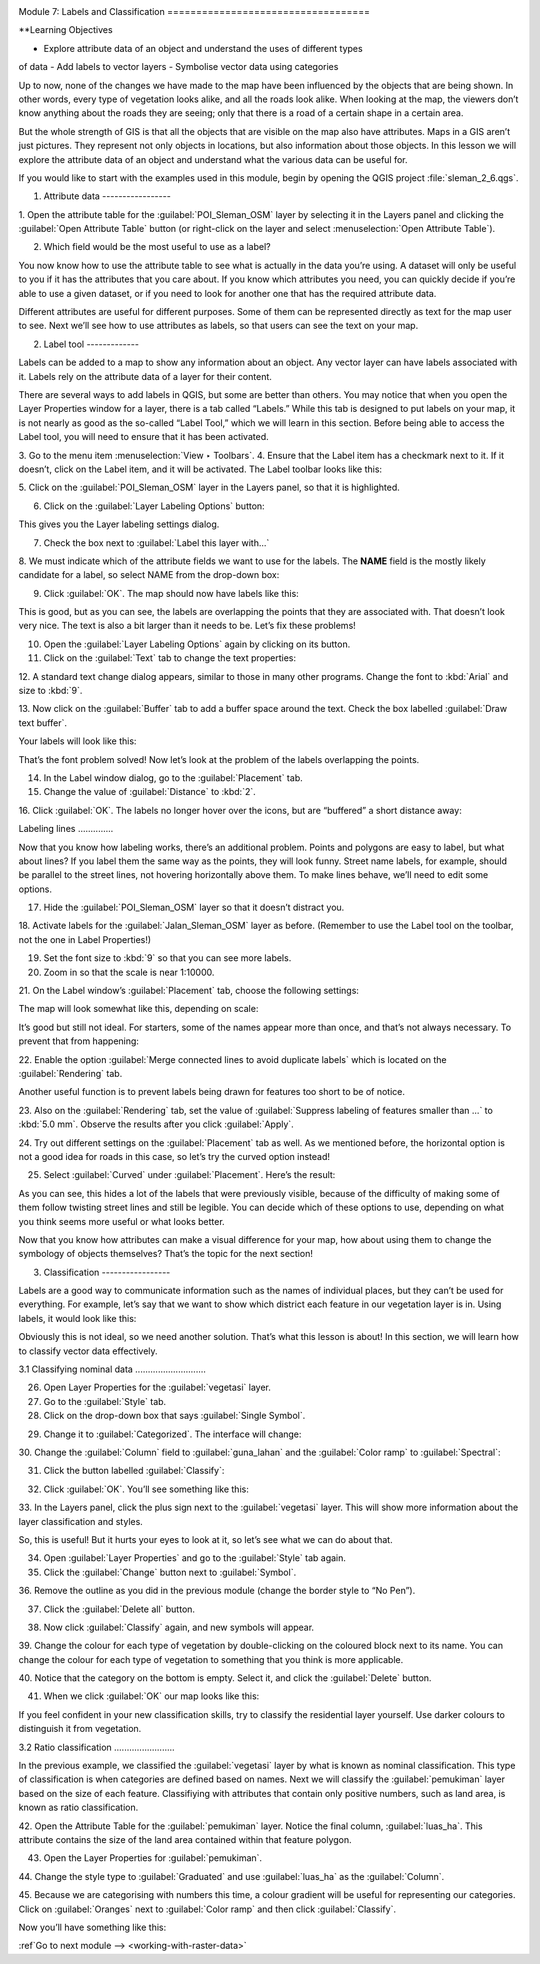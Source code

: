 .. image:: /static/training/beginner/qgis-inasafe/image7.*

..  _labels-and-classifications:

Module 7: Labels and Classification ===================================

**Learning Objectives

- Explore attribute data of an object and understand the uses of different types
of data - Add labels to vector layers - Symbolise vector data using categories

Up to now, none of the changes we have made to the map have been influenced by
the objects that are being shown. In other words, every type of vegetation looks
alike, and all the roads look alike. When looking at the map, the viewers don’t
know anything about the roads they are seeing; only that there is a road of a
certain shape in a certain area.

But the whole strength of GIS is that all the objects that are visible on the
map also have attributes. Maps in a GIS aren’t just pictures. They represent not
only objects in locations, but also information about those objects. In this
lesson we will explore the attribute data of an object and understand what the
various data can be useful for.

If you would like to start with the examples used in this module, begin by
opening the QGIS project :file:`sleman_2_6.qgs`.

1. Attribute data -----------------

1. Open the attribute table for the :guilabel:`POI_Sleman_OSM` layer by
selecting it in the Layers panel and clicking the     :guilabel:`Open Attribute
Table` button    (or right-click on the layer and select :menuselection:`Open
Attribute Table`).

.. image:: /static/training/beginner/qgis-inasafe/image40.*    :align: center

2. Which field would be the most useful to use as a label?

.. image:: /static/training/beginner/qgis-inasafe/image117.*    :align: center

You now know how to use the attribute table to see what is actually in the data
you’re using. A dataset will only be useful to you if it has the attributes that
you care about. If you know which attributes you need, you can quickly decide if
you’re able to use a given dataset, or if you need to look for another one that
has the required attribute data.

Different attributes are useful for different purposes. Some of them can be
represented directly as text for the map user to see. Next we’ll see how to use
attributes as labels, so that users can see the text on your map.

2. Label tool -------------

Labels can be added to a map to show any information about an object. Any vector
layer can have labels associated with it. Labels rely on the attribute data of a
layer for their content.

There are several ways to add labels in QGIS, but some are better than others.
You may notice that when you open the Layer Properties window for a layer, there
is a tab called “Labels.”  While this tab is designed to put labels on your map,
it is not nearly as good as the so-called “Label Tool,” which we will learn in
this section. Before being able to access the Label tool, you will need to
ensure that it has been activated.

3. Go to the menu item :menuselection:`View ‣ Toolbars`. 4. Ensure that the
Label item has a checkmark next to it. If it doesn’t, click on    the Label
item, and it will be activated. The Label toolbar looks like this:

.. image:: /static/training/beginner/qgis-inasafe/image118.*    :align: center

5. Click on the :guilabel:`POI_Sleman_OSM` layer in the Layers panel, so that it
is highlighted.

6. Click on the :guilabel:`Layer Labeling Options` button:

.. image:: /static/training/beginner/qgis-inasafe/image119.*    :align: center

This gives you the Layer labeling settings dialog.

7. Check the box next to :guilabel:`Label this layer with...`

.. image:: /static/training/beginner/qgis-inasafe/image120.*    :align: center

8. We must indicate which of the attribute fields we want to use for the labels.
The **NAME** field is the mostly likely candidate for a label, so select    NAME
from the drop-down box:

.. image:: /static/training/beginner/qgis-inasafe/image121.*    :align: center

9. Click :guilabel:`OK`. The map should now have labels like this:

.. image:: /static/training/beginner/qgis-inasafe/image122.*    :align: center

This is good, but as you can see, the labels are overlapping the points that
they are associated with. That doesn’t look very nice. The text is also a bit
larger than it needs to be. Let’s fix these problems!

10. Open the :guilabel:`Layer Labeling Options` again by clicking on its button.

11. Click on the :guilabel:`Text` tab to change the text properties:

.. image:: /static/training/beginner/qgis-inasafe/image123.*    :align: center

12. A standard text change dialog appears, similar to those in many other
programs. Change the font to :kbd:`Arial` and size to :kbd:`9`.

13. Now click on the :guilabel:`Buffer` tab to add a buffer space around the
text. Check the box labelled :guilabel:`Draw text buffer`.

.. image:: /static/training/beginner/qgis-inasafe/image124.*    :align: center

Your labels will look like this:

.. image:: /static/training/beginner/qgis-inasafe/image125.*    :align: center

That’s the font problem solved! Now let’s look at the problem of the labels
overlapping the points.

14. In the Label window dialog, go to the :guilabel:`Placement` tab.

15. Change the value of :guilabel:`Distance` to :kbd:`2`.

.. image:: /static/training/beginner/qgis-inasafe/image126.*    :align: center

16. Click :guilabel:`OK`. The labels no longer hover over the icons,     but are
“buffered” a short distance away:

.. image:: /static/training/beginner/qgis-inasafe/image127.*    :align: center

Labeling lines ..............

Now that you know how labeling works, there’s an additional problem. Points and
polygons are easy to label, but what about lines? If you label them the same way
as the points, they will look funny. Street name labels, for example, should be
parallel to the street lines, not hovering horizontally above them. To make
lines behave, we’ll need to edit some options.

17. Hide the :guilabel:`POI_Sleman_OSM` layer so that it doesn’t distract you.

18. Activate labels for the :guilabel:`Jalan_Sleman_OSM` layer as before.
(Remember to use the Label tool on the toolbar, not the one in Label
Properties!)

19. Set the font size to :kbd:`9` so that you can see more labels.

20. Zoom in so that the scale is near 1:10000.

21. On the Label window’s :guilabel:`Placement` tab, choose the following
settings:

.. image:: /static/training/beginner/qgis-inasafe/image129.*    :align: center

The map will look somewhat like this, depending on scale:

.. image:: /static/training/beginner/qgis-inasafe/image130.*    :align: center

It’s good but still not ideal. For starters, some of the names appear more than
once, and that’s not always necessary. To prevent that from happening:

22. Enable the option :guilabel:`Merge connected lines to avoid duplicate
labels`     which is located on the :guilabel:`Rendering` tab.

Another useful function is to prevent labels being drawn for features too short
to be of notice.

23. Also on the :guilabel:`Rendering` tab, set the value of :guilabel:`Suppress
labeling of features smaller than ...` to     :kbd:`5.0 mm`. Observe the results
after you click :guilabel:`Apply`.

.. image:: /static/training/beginner/qgis-inasafe/image130a.*    :align: center

24. Try out different settings on the :guilabel:`Placement` tab as well.     As
we mentioned before, the horizontal option is not a good idea for roads     in
this case, so let’s try the curved option instead!

.. image:: /static/training/beginner/qgis-inasafe/image130b.*    :align: center

25. Select :guilabel:`Curved` under :guilabel:`Placement`. Here’s the result:

.. image:: /static/training/beginner/qgis-inasafe/image131.*    :align: center

As you can see, this hides a lot of the labels that were previously visible,
because of the difficulty of making some of them follow twisting street lines
and still be legible. You can decide which of these options to use, depending on
what you think seems more useful or what looks better.

Now that you know how attributes can make a visual difference for your map, how
about using them to change the symbology of objects themselves? That’s the topic
for the next section!

3. Classification -----------------

Labels are a good way to communicate information such as the names of individual
places, but they can’t be used for everything. For example, let’s say that we
want to show which district each feature in our vegetation layer is in. Using
labels, it would look like this:

.. image:: /static/training/beginner/qgis-inasafe/image132.*    :align: center

Obviously this is not ideal, so we need another solution. That’s what this
lesson is about! In this section, we will learn how to classify vector data
effectively.

3.1 Classifying nominal data ............................

26. Open Layer Properties for the :guilabel:`vegetasi` layer.

27. Go to the :guilabel:`Style` tab.

28. Click on the drop-down box that says :guilabel:`Single Symbol`.

.. image:: /static/training/beginner/qgis-inasafe/image133.*    :align: center

29. Change it to :guilabel:`Categorized`. The interface will change:

.. image:: /static/training/beginner/qgis-inasafe/image134.*    :align: center

30. Change the :guilabel:`Column` field to :guilabel:`guna_lahan` and the
:guilabel:`Color ramp` to :guilabel:`Spectral`:

.. image:: /static/training/beginner/qgis-inasafe/image135.*    :align: center

31. Click the button labelled :guilabel:`Classify`:

.. image:: /static/training/beginner/qgis-inasafe/image136.*    :align: center

32. Click :guilabel:`OK`. You’ll see something like this:

.. image:: /static/training/beginner/qgis-inasafe/image137.*    :align: center

33. In the Layers panel, click the plus sign next to the :guilabel:`vegetasi`
layer. This will show more information about the layer classification     and
styles.

.. image:: /static/training/beginner/qgis-inasafe/image138.*    :align: center

So, this is useful! But it hurts your eyes to look at it, so let’s see what we
can do about that.

34. Open :guilabel:`Layer Properties` and go to the :guilabel:`Style` tab again.

35. Click the :guilabel:`Change` button next to :guilabel:`Symbol`.

.. image:: /static/training/beginner/qgis-inasafe/image139.*    :align: center

36. Remove the outline as you did in the previous module (change the border
style to “No Pen”).

37. Click the :guilabel:`Delete all` button.

.. image:: /static/training/beginner/qgis-inasafe/image140.*    :align: center

38. Now click :guilabel:`Classify` again, and new symbols will appear.

39. Change the colour for each type of vegetation by double-clicking on the
coloured block next to its name. You can change the colour for each type      of
vegetation to something that you think is more applicable.

.. image:: /static/training/beginner/qgis-inasafe/image141.*    :align: center

40. Notice that the category on the bottom is empty. Select it, and click the
:guilabel:`Delete` button.

41. When we click :guilabel:`OK` our map looks like this:

.. image:: /static/training/beginner/qgis-inasafe/image142.*    :align: center

If you feel confident in your new classification skills, try to classify the
residential layer yourself. Use darker colours to distinguish it from
vegetation.

3.2 Ratio classification ........................

In the previous example, we classified the :guilabel:`vegetasi` layer by what is
known as nominal classification. This type of classification is when categories
are defined based on names. Next we will classify the :guilabel:`pemukiman`
layer based on the size of each feature. Classifiying with attributes that
contain only positive numbers, such as land area, is  known as ratio
classification.

42. Open the Attribute Table for the :guilabel:`pemukiman` layer. Notice the
final column, :guilabel:`luas_ha`. This attribute contains the size of the land
area contained within that feature polygon.

.. image:: /static/training/beginner/qgis-inasafe/image143.*    :align: center

43. Open the Layer Properties for :guilabel:`pemukiman`.

44. Change the style type to :guilabel:`Graduated` and use :guilabel:`luas_ha`
as the :guilabel:`Column`.

.. image:: /static/training/beginner/qgis-inasafe/image144.*    :align: center

45. Because we are categorising with numbers this time, a colour gradient will
be     useful for representing our categories. Click on :guilabel:`Oranges` next
to :guilabel:`Color ramp` and then click :guilabel:`Classify`.

.. image:: /static/training/beginner/qgis-inasafe/image145.*    :align: center

Now you’ll have something like this:

.. image:: /static/training/beginner/qgis-inasafe/image146.*    :align: center


:ref`Go to next module --> <working-with-raster-data>`
